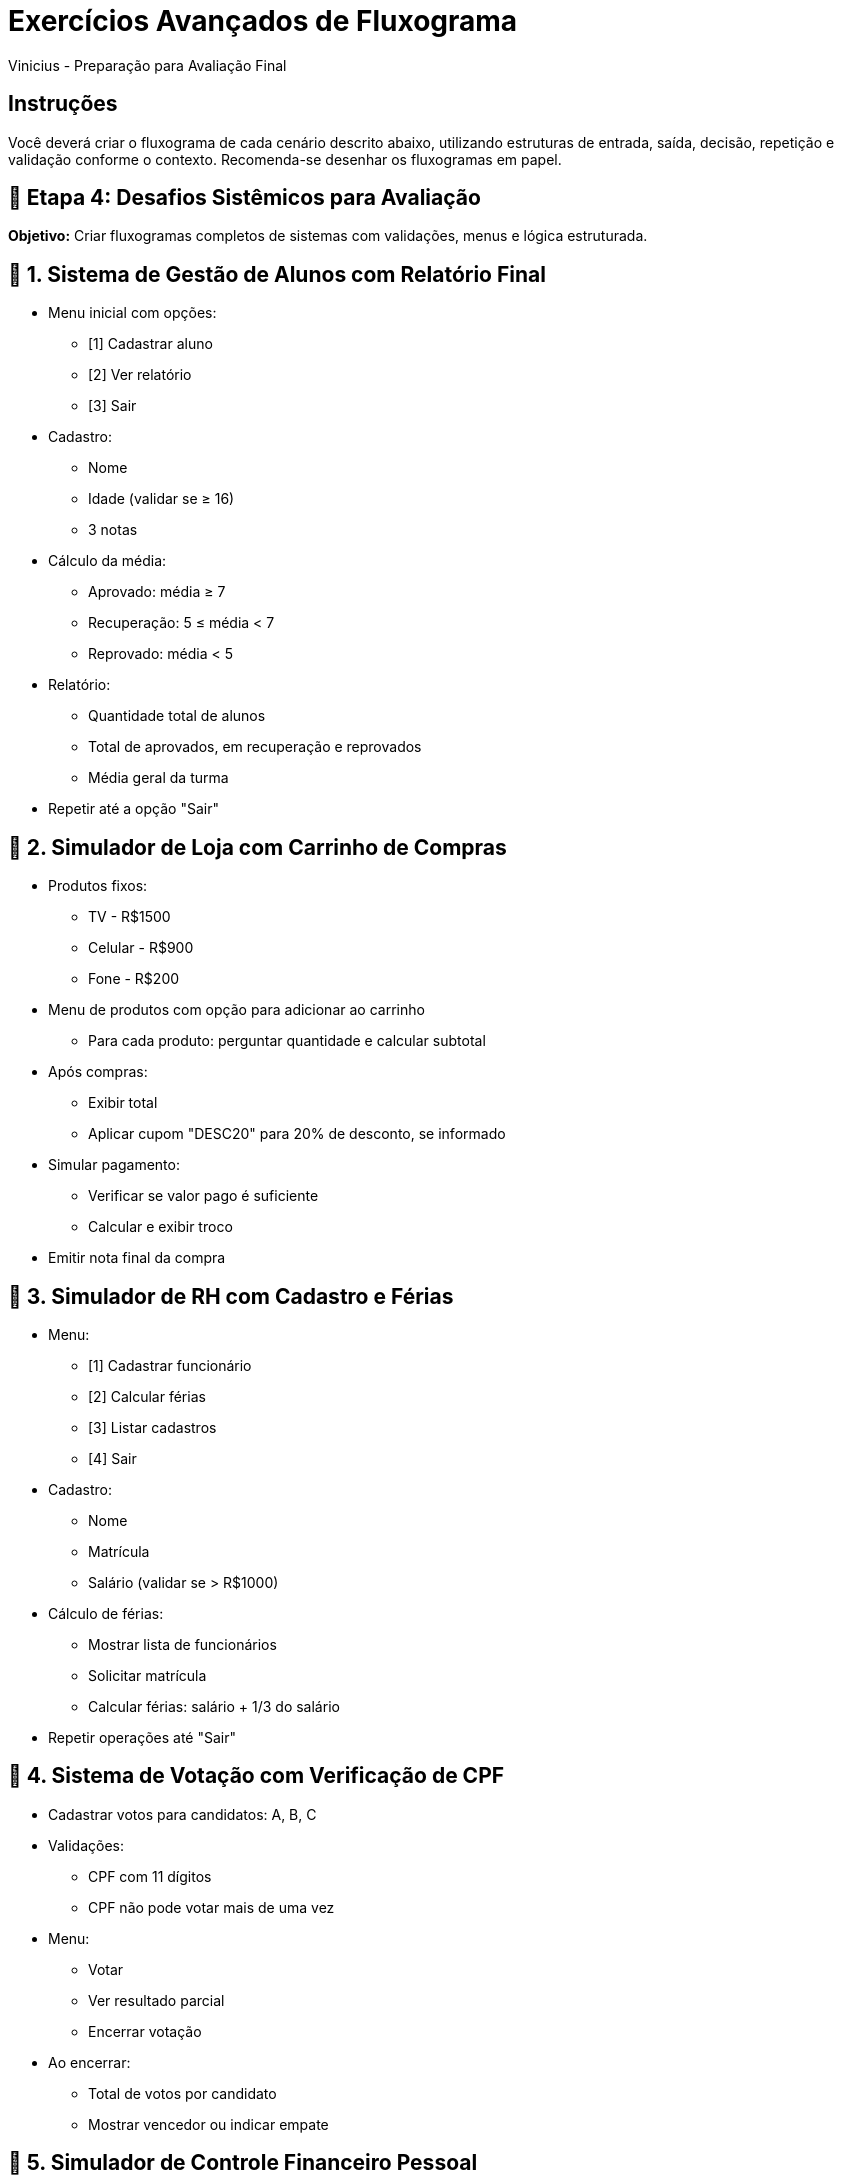 = Exercícios Avançados de Fluxograma
Vinicius - Preparação para Avaliação Final

== Instruções
Você deverá criar o fluxograma de cada cenário descrito abaixo, utilizando estruturas de entrada, saída, decisão, repetição e validação conforme o contexto. Recomenda-se desenhar os fluxogramas em papel.

== 🔸 Etapa 4: Desafios Sistêmicos para Avaliação

*Objetivo:* Criar fluxogramas completos de sistemas com validações, menus e lógica estruturada.

== 🧠 1. Sistema de Gestão de Alunos com Relatório Final

* Menu inicial com opções:
** [1] Cadastrar aluno
** [2] Ver relatório
** [3] Sair
* Cadastro:
** Nome
** Idade (validar se ≥ 16)
** 3 notas
* Cálculo da média:
** Aprovado: média ≥ 7
** Recuperação: 5 ≤ média < 7
** Reprovado: média < 5
* Relatório:
** Quantidade total de alunos
** Total de aprovados, em recuperação e reprovados
** Média geral da turma
* Repetir até a opção "Sair"

== 🧠 2. Simulador de Loja com Carrinho de Compras

* Produtos fixos:
** TV - R$1500
** Celular - R$900
** Fone - R$200
* Menu de produtos com opção para adicionar ao carrinho
** Para cada produto: perguntar quantidade e calcular subtotal
* Após compras:
** Exibir total
** Aplicar cupom "DESC20" para 20% de desconto, se informado
* Simular pagamento:
** Verificar se valor pago é suficiente
** Calcular e exibir troco
* Emitir nota final da compra

== 🧠 3. Simulador de RH com Cadastro e Férias

* Menu:
** [1] Cadastrar funcionário
** [2] Calcular férias
** [3] Listar cadastros
** [4] Sair
* Cadastro:
** Nome
** Matrícula
** Salário (validar se > R$1000)
* Cálculo de férias:
** Mostrar lista de funcionários
** Solicitar matrícula
** Calcular férias: salário + 1/3 do salário
* Repetir operações até "Sair"

== 🧠 4. Sistema de Votação com Verificação de CPF

* Cadastrar votos para candidatos: A, B, C
* Validações:
** CPF com 11 dígitos
** CPF não pode votar mais de uma vez
* Menu:
** Votar
** Ver resultado parcial
** Encerrar votação
* Ao encerrar:
** Total de votos por candidato
** Mostrar vencedor ou indicar empate

== 🧠 5. Simulador de Controle Financeiro Pessoal

* Menu:
** [1] Registrar receita
** [2] Registrar despesa
** [3] Relatório mensal
** [4] Sair
* Receita e despesa:
** Valor, data, descrição
** Validar valores positivos
* Relatório:
** Total de receitas
** Total de despesas
** Saldo atual (receitas - despesas)
* Permitir múltiplos registros

== 🧠 6. Sistema de Agendamento de Consultas

* Menu:
** [1] Agendar consulta
** [2] Ver agenda
** [3] Cancelar consulta
** [4] Sair
* Para agendar:
** Nome, especialidade, dia e horário
** Verificar se o horário já está ocupado
* Ver agenda: listar todos os agendamentos
* Cancelar: buscar pelo nome e remover agendamento

== 🧠 7. Cadastro de Veículos com Classificação

* Menu:
** [1] Cadastrar veículo
** [2] Listar veículos
** [3] Sair
* Dados do veículo:
** Placa, modelo, ano, tipo (passeio, carga, moto)
* Classificação por ano:
** < 2000 = "Antigo"
** ≥ 2020 = "Novo"
** Senão = "Sem classificação"
* Listar veículos com modelo, ano e classificação

== 🧠 8. Sistema de Biblioteca com Empréstimo

* Menu:
** [1] Cadastrar livro
** [2] Emprestar
** [3] Devolver
** [4] Relatório
** [5] Sair
* Cadastro:
** Título, autor, código
* Empréstimo:
** Verificar disponibilidade do livro
** Marcar como emprestado
* Devolução:
** Informar código do livro
** Atualizar status
* Relatório:
** Listar livros com status (disponível ou emprestado)

== 🧠 9. Simulador de Restaurante com Pedido e Conta Final

* Menu com pratos (nome e preço)
* Cliente escolhe prato e quantidade
* Permitir adicionar múltiplos itens
* Ao finalizar:
** Exibir todos os itens consumidos
** Calcular total da conta com 10% de taxa de serviço
** Simular pagamento: verificar valor e calcular troco

== 🧠 10. Sistema de Atendimento Prioritário

* Menu:
** [1] Gerar senha
** [2] Atender cliente
** [3] Ver fila de espera
** [4] Sair
* Geração de senha:
** Nome e tipo:
*** [1] Prioritário (idade > 60)
*** [2] Comum
* Atendimento:
** Atender 2 prioritários para cada 1 comum (alternadamente)
** Exibir senha atendida
* Manter fila até usuário encerrar

== 🔷 Etapa 5: Desafios Completos com Integração de Lógicas

== 🧠 41. Sistema de Reservas de Hotel

* Menu:
** [1] Reservar quarto
** [2] Consultar reservas
** [3] Cancelar reserva
** [4] Sair
* Para reservar:
** Solicitar: nome, CPF (validar 11 dígitos), quantidade de dias, tipo de quarto
** Tipos de quarto:
*** Simples: R$100 por dia
*** Duplo: R$180 por dia
*** Suíte: R$250 por dia
** Calcular valor total = diária × dias
** Impedir CPF já cadastrado
* Consultar: buscar reserva por CPF e exibir detalhes
* Cancelar: buscar por CPF e remover reserva

== 🧠 42. Sistema de Controle de Estoque

* Menu:
** [1] Adicionar item
** [2] Baixar item
** [3] Relatório de estoque
** [4] Sair
* Cadastro:
** Produto: nome, código (único), quantidade inicial
** Impedir cadastro com código duplicado
* Baixa de item:
** Solicitar código e quantidade
** Validar se há estoque suficiente
* Relatório:
** Listar todos os produtos com quantidade
** Destacar produtos com quantidade < 5 como "Estoque Baixo"

== 🧠 43. Sistema de Cadastro Acadêmico com Busca

* Menu:
** [1] Cadastrar aluno
** [2] Buscar aluno por nome (busca parcial)
** [3] Exibir todos os alunos
** [4] Sair
* Cadastro:
** Nome, matrícula (única), curso
** Impedir matrícula duplicada
* Busca por nome:
** Permitir busca com parte do nome
** Exibir dados de alunos encontrados
* Exibir todos:
** Listar todos os cadastros com nome, matrícula e curso

== 🧠 44. Simulador de Caixa de Supermercado

* Permitir registrar múltiplos produtos por compra
* Para cada produto:
** Nome, preço unitário, quantidade
** Calcular subtotal
* Ao finalizar:
** Calcular total da compra
** Aplicar 5% de desconto se total > R$200
** Exibir recibo com todos os produtos e totais
** Simular pagamento:
*** Solicitar valor pago
*** Validar se é suficiente
*** Calcular e mostrar troco

== 🧠 45. Sistema de Atendimento Médico Simples

* Menu:
** [1] Cadastrar paciente
** [2] Atender paciente
** [3] Listar fila
** [4] Sair
* Cadastro:
** Nome, idade, motivo da consulta
** Prioridade: pacientes com idade ≥ 65
* Atendimento:
** Priorizar pacientes prioritários
** Atender um por vez até esvaziar fila
* Listagem:
** Mostrar pacientes na fila e sua prioridade

== 🧠 46. Simulador de Caixa de Banco

* Menu:
** [1] Criar conta
** [2] Depositar
** [3] Sacar
** [4] Ver extrato
** [5] Sair
* Cadastro:
** Nome, número da conta (único), saldo inicial
* Operações:
** Depósito: valor positivo
** Saque: validar saldo suficiente
** Registrar operações no extrato
* Extrato:
** Mostrar últimas 5 movimentações (depósitos/saques)

== 🧠 47. Sistema de Vagas de Estacionamento

* Menu:
** [1] Estacionar veículo
** [2] Retirar veículo
** [3] Listar vagas ocupadas
** [4] Sair
* Estacionamento:
** 10 vagas disponíveis
** Registrar: placa, horário de entrada
** Verificar se há vaga disponível
* Retirada:
** Calcular tempo total em horas (mínimo 1h)
** Cobrar tarifa fixa por hora (ex: R$5/h)
** Exibir total a pagar
* Listar vagas:
** Exibir veículos estacionados com horário de entrada

== 🧠 48. Agenda Telefônica Digital

* Menu:
** [1] Adicionar contato
** [2] Buscar contato
** [3] Listar todos os contatos
** [4] Excluir contato
** [5] Sair
* Cadastro:
** Nome, telefone (validar formato ex: 11 dígitos)
** Impedir duplicidade de telefone
* Busca:
** Por parte do nome (case-insensitive)
* Listagem:
** Exibir todos os contatos cadastrados
* Exclusão:
** Buscar pelo telefone e confirmar antes de excluir

== 🧠 49. Sistema de Cadastro de Produtos com Faixa de Preço

* Menu:
** [1] Adicionar produto
** [2] Listar produtos por faixa de preço
** [3] Ver todos os produtos
** [4] Sair
* Cadastro:
** Nome, código (único), preço (validar positivo)
* Busca por faixa:
** Solicitar valor mínimo e máximo
** Listar produtos cujo preço esteja na faixa
* Ver todos:
** Exibir todos os produtos com nome, código e preço

== 🧠 50. Simulador de Sistema de Transporte Urbano

* Menu:
** [1] Comprar bilhete
** [2] Validar bilhete
** [3] Relatório de bilhetes
** [4] Sair
* Tipos de bilhete:
** Unitário, Diário, Mensal
** Cada bilhete possui número único
* Validação:
** Verificar se o bilhete existe e ainda está válido
* Relatório:
** Exibir quantidade de bilhetes por tipo
** Mostrar total de bilhetes validados


